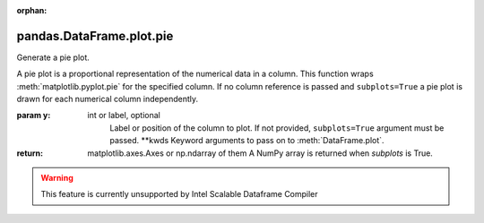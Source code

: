 .. _pandas.DataFrame.plot.pie:

:orphan:

pandas.DataFrame.plot.pie
*************************

Generate a pie plot.

A pie plot is a proportional representation of the numerical data in a
column. This function wraps :meth:`matplotlib.pyplot.pie` for the
specified column. If no column reference is passed and
``subplots=True`` a pie plot is drawn for each numerical column
independently.

:param y:
    int or label, optional
        Label or position of the column to plot.
        If not provided, ``subplots=True`` argument must be passed.
        \*\*kwds
        Keyword arguments to pass on to :meth:`DataFrame.plot`.

:return: matplotlib.axes.Axes or np.ndarray of them
    A NumPy array is returned when `subplots` is True.



.. warning::
    This feature is currently unsupported by Intel Scalable Dataframe Compiler

